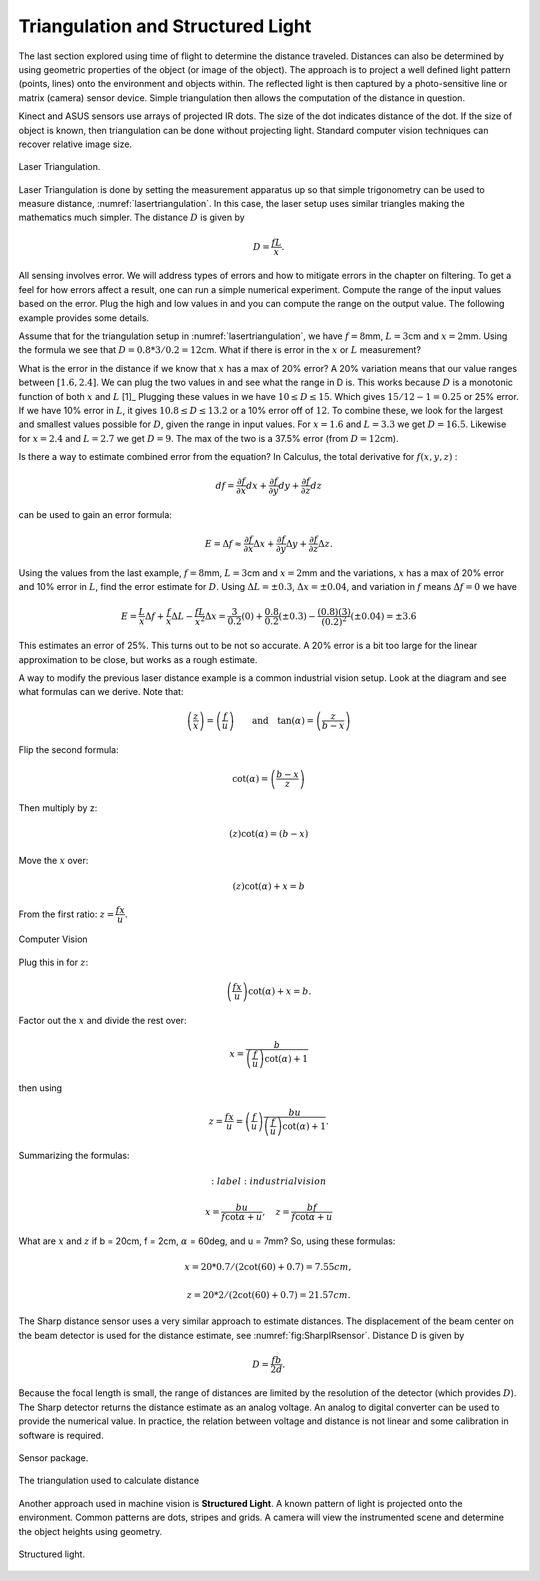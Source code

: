 Triangulation and Structured Light
----------------------------------

The last section explored using time of flight to determine the distance
traveled. Distances can also be determined by using geometric properties
of the object (or image of the object). The approach is to project a
well defined light pattern (points, lines) onto the environment and
objects within. The reflected light is then captured by a
photo-sensitive line or matrix (camera) sensor device. Simple
triangulation then allows the computation of the distance in question.

Kinect and ASUS sensors use arrays of projected IR dots. The size of the
dot indicates distance of the dot. If the size of object is known, then
triangulation can be done without projecting light. Standard computer
vision techniques can recover relative image size.

.. _`lasertriangulation`:
.. figure:: VisionFigures/lasertriangulation.*
   :width: 70%
   :align: center

   Laser Triangulation.

Laser Triangulation is done by setting the measurement apparatus up so
that simple trigonometry can be used to measure distance,
:numref:`lasertriangulation`. In this case,
the laser setup uses similar triangles making the mathematics much
simpler. The distance :math:`D` is given by

.. math:: D = \displaystyle\frac{fL}{x}.

All sensing involves error. We will address types of errors and how to
mitigate errors in the chapter on filtering. To get a feel for how
errors affect a result, one can run a simple numerical experiment.
Compute the range of the input values based on the error. Plug the high
and low values in and you can compute the range on the output value. The
following example provides some details.




Assume that for the triangulation setup in
:numref:`lasertriangulation`, we have
:math:`f=8`\ mm, :math:`L = 3`\ cm and :math:`x = 2`\ mm. Using the
formula we see that :math:`D = 0.8*3/0.2 =12`\ cm. What if there is
error in the :math:`x` or :math:`L` measurement?

What is the error in the distance if we know that :math:`x` has a max of
20% error? A 20% variation means that our value ranges between
:math:`[1.6, 2.4]`. We can plug the two values in and see what the range
in D is. This works because :math:`D` is a monotonic function of both
:math:`x` and :math:`L`\  [1]_ Plugging these values in we have
:math:`10 \leq D \leq 15`. Which gives :math:`15/12 - 1 = 0.25` or 25%
error. If we have 10% error in :math:`L`, it gives
:math:`10.8 \leq D \leq 13.2` or a 10% error off of :math:`12`. To
combine these, we look for the largest and smallest values possible for
:math:`D`, given the range in input values. For :math:`x=1.6` and
:math:`L=3.3` we get :math:`D=16.5`. Likewise for :math:`x=2.4` and
:math:`L=2.7` we get :math:`D=9`. The max of the two is a 37.5% error
(from :math:`D=12`\ cm).

Is there a way to estimate combined error from the equation? In
Calculus, the total derivative for :math:`f(x,y,z)` :

.. math:: df = \frac{\partial f}{\partial x}  dx + \frac{\partial f}{\partial y} dy + \frac{\partial f}{\partial z} dz

can be used to gain an error formula:

.. math:: E = \Delta f \approx \frac{\partial f}{\partial x} \Delta x + \frac{\partial f}{\partial y} \Delta y + \frac{\partial f}{\partial z} \Delta z .

.. raw:: latex

   \normalfont

Using the values from the last example, :math:`f=8`\ mm,
:math:`L = 3`\ cm and :math:`x = 2`\ mm and the variations, :math:`x`
has a max of 20% error and 10% error in :math:`L`, find the error
estimate for :math:`D`. Using :math:`\Delta L = \pm 0.3`,
:math:`\Delta x = \pm 0.04`, and variation in :math:`f` means
:math:`\Delta f = 0` we have

.. math::

   E  = \frac{L}{x} \Delta f +  \frac{f}{x} \Delta L - \frac{fL}{x^2} \Delta x
       = \frac{3}{0.2} (0) +  \frac{0.8}{0.2} (\pm 0.3) - \frac{(0.8)(3)}{(0.2)^2}(\pm 0.04)
       = \pm 3.6

This estimates an error of 25%. This turns out to be not so accurate. A
20% error is a bit too large for the linear approximation to be close,
but works as a rough estimate.

A way to modify the previous laser distance example is a common
industrial vision setup. Look at the diagram and see what formulas can
we derive. Note that:

.. math:: \left(\frac{z}{x}\right) = \left(\frac{f}{u}\right) \qquad \mbox{and}\quad\tan(\alpha) = \left( \frac{z}{b-x} \right)

Flip the second formula:

.. math:: \cot(\alpha) = \left(\frac{b-x}{z}\right)

Then multiply by z:

.. math:: \left( z \right)\cot(\alpha) = \left( b-x \right)

Move the :math:`x` over:

.. math:: \left( z \right)\cot(\alpha) + x = b

From the first ratio: :math:`z = \cfrac{fx}{u}`.

.. _`fig:lasertriangulation2`:
.. figure:: VisionFigures/lasertriangulation2.*
   :width: 70%
   :align: center

   Computer Vision

Plug this in for :math:`z`:

.. math:: \left(\cfrac{fx}{u}\right)\cot(\alpha) +x  = b.

Factor out the :math:`x` and divide the rest over:

.. math:: x = \frac{b}{\left(\frac{f}{u}\right)\cot(\alpha) + 1}

then using

.. math::

   z = \cfrac{fx}{u} = \left(\frac{f}{u}\right)\frac{bu}{\left(\frac{f}{u}\right)
   \cot(\alpha) + 1} .

Summarizing the formulas:

.. math::
   :label:industrialvision

   x = \frac{b u}{f\cot \alpha + u},  \quad
   z = \frac{b f}{f\cot \alpha + u}

What are :math:`x` and :math:`z` if b = 20cm, f = 2cm, :math:`\alpha` =
60deg, and u = 7mm? So, using these formulas:

.. math:: x = 20*0.7/(2\cot(60)+0.7) = 7.55 cm,


.. math::

   z =
   20*2/(2\cot(60)+0.7) = 21.57 cm.

The Sharp distance sensor uses a very similar approach to estimate
distances. The displacement of the beam center on the beam detector is
used for the distance estimate, see
:numref:`fig:SharpIRsensor`. Distance D is
given by

.. math:: D=  \frac{fb}{2d} .

Because the focal length is small, the range of distances are limited by
the resolution of the detector (which provides :math:`D`). The Sharp
detector returns the distance estimate as an analog voltage. An analog
to digital converter can be used to provide the numerical value. In
practice, the relation between voltage and distance is not linear and
some calibration in software is required.

.. figure:: VisionFigures/sharpIR.jpg
   :width: 30%
   :align: center

   Sensor package.

.. figure:: VisionFigures/sharp.*
   :width: 70%
   :align: center

   The triangulation used to calculate distance

Another approach used in machine vision is **Structured Light**. A known
pattern of light is projected onto the environment. Common patterns are
dots, stripes and grids. A camera will view the instrumented scene and
determine the object heights using geometry.

.. _`structuredlight`:
.. figure:: VisionFigures/structuredlight.*
   :width: 65%
   :align: center

   Structured light.
